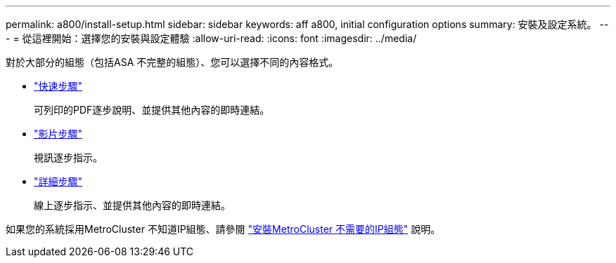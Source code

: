 ---
permalink: a800/install-setup.html 
sidebar: sidebar 
keywords: aff a800, initial configuration options 
summary: 安裝及設定系統。 
---
= 從這裡開始：選擇您的安裝與設定體驗
:allow-uri-read: 
:icons: font
:imagesdir: ../media/


[role="lead"]
對於大部分的組態（包括ASA 不完整的組態）、您可以選擇不同的內容格式。

* link:../a800/install-quick-guide.html["快速步驟"]
+
可列印的PDF逐步說明、並提供其他內容的即時連結。

* link:../a800/install-videos.html["影片步驟"]
+
視訊逐步指示。

* link:../a800/install-detailed-guide.html["詳細步驟"]
+
線上逐步指示、並提供其他內容的即時連結。



如果您的系統採用MetroCluster 不知道IP組態、請參閱 https://docs.netapp.com/us-en/ontap-metrocluster/install-ip/index.html["安裝MetroCluster 不需要的IP組態"^] 說明。
